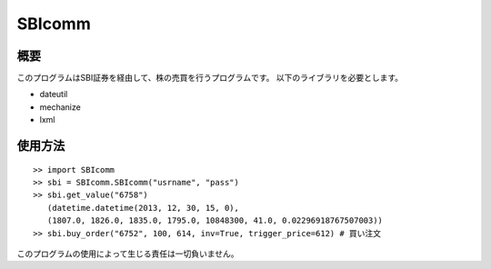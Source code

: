 SBIcomm
=========================================

概要
-----------------------------------------
このプログラムはSBI証券を経由して、株の売買を行うプログラムです。
以下のライブラリを必要とします。

- dateutil
- mechanize
- lxml


使用方法
-----------------------------------------

::

        >> import SBIcomm
        >> sbi = SBIcomm.SBIcomm("usrname", "pass")
        >> sbi.get_value("6758")
           (datetime.datetime(2013, 12, 30, 15, 0),
           (1807.0, 1826.0, 1835.0, 1795.0, 10848300, 41.0, 0.02296918767507003))
        >> sbi.buy_order("6752", 100, 614, inv=True, trigger_price=612) # 買い注文

このプログラムの使用によって生じる責任は一切負いません。
